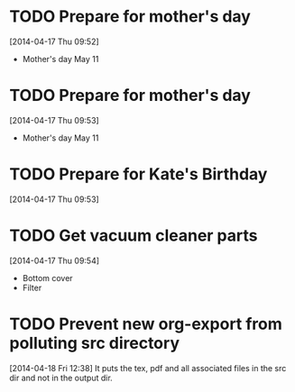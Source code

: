 #+FILETAGS: REFILE

* TODO Prepare for mother's day
  SCHEDULED: <2014-04-19 Sat>
  :LOGBOOK:
  CLOCK: [2014-04-17 Thu 09:52]--[2014-04-17 Thu 09:53] =>  0:01
  :END:
[2014-04-17 Thu 09:52]
- Mother's day May 11

* TODO Prepare for mother's day
  SCHEDULED: <2014-04-19 Sat>
[2014-04-17 Thu 09:53]
- Mother's day May 11
* TODO Prepare for Kate's Birthday
  SCHEDULED: <2014-10-01 Wed>
  :LOGBOOK:
  CLOCK: [2014-04-17 Thu 09:53]--[2014-04-17 Thu 09:54] =>  0:01
  :END:
[2014-04-17 Thu 09:53]

* TODO Get vacuum cleaner parts
  SCHEDULED: <2014-05-01 Thu>
[2014-04-17 Thu 09:54]
- Bottom cover
- Filter
* TODO Prevent new org-export from polluting src directory
  :LOGBOOK:
  CLOCK: [2014-04-18 Fri 12:38]--[2014-04-18 Fri 12:39] =>  0:01
  :END:
[2014-04-18 Fri 12:38]
It puts the tex, pdf and all associated files in the src dir and not in the output dir.
